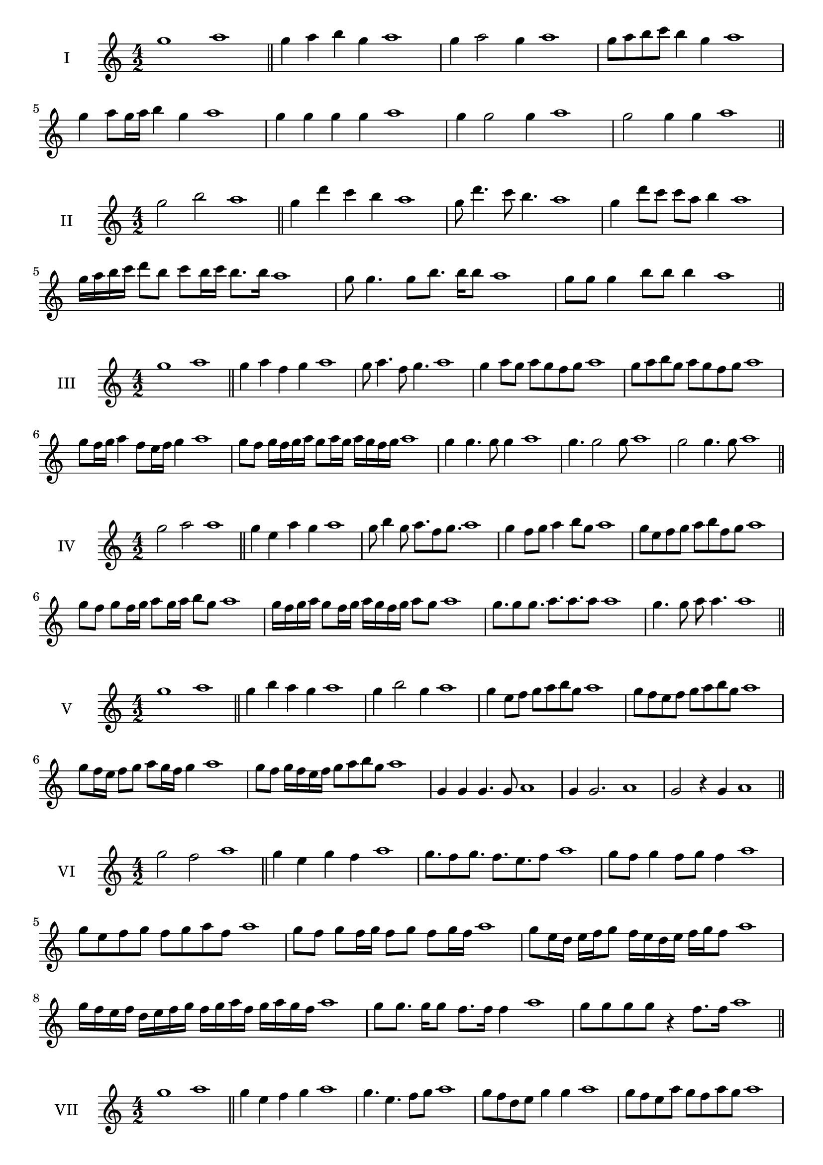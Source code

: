 \version "2.18.2"
\score {
  \new Staff \with { instrumentName = #"I" }
  \relative c''' { 
   
  \time 4/2
    g1 a1 \bar "||"
    g4 a b g a1
    g4 a2 g4 a1
    g8 a b c b4 g a1
    
    g4 a8 g16 a b4 g a1
    
    
    g4 g g g a1
    g4 g2 g4 a1
    g2 g4 g a1
 \bar "||" \break
  }
 
}
\score {
  \new Staff \with { instrumentName = #"II" }
  \relative c''' { 
   
  \time 4/2
   g2 b a1 \bar "||"
   g4 d' c b a1 
   g8 d'4. c8 b4. a1
   g4 d'8 c c a b4 a1

   g16 a b c d8 b c b16 c b8. b16 a1
  
   g8 g4. g8 b8. b16 b8 a1
   g8 g g4 b8 b b4 a1
 \bar "||" \break
  }
 
}
\score {
  \new Staff \with { instrumentName = #"III" }
  \relative c''' { 
   
  \time 4/2
   g1 a \bar "||"
   g4 a f g a1
   g8 a4. f8 g4. a1
   g4 a8 g a g f g a1
   g8 a b g a g f g a1
   g8 f16 g a4 f8 e16 f g4 a1
   g8 f g16 f g a g8 a16 g a g f g a1
   
   g4 g4. g8 g4 a1
   g4. g2 g8 a1 g2 g4. g8 a1
 \bar "||" \break
  }
 
}
\score {
  \new Staff \with { instrumentName = #"IV" }
  \relative c''' { 
   
  \time 4/2
    g2 a a1 \bar "||"
  g4 e a g a1
  g8 b4 g8 a8. f8 g8. a1
  g4 f8 g a4 b8 g a1
  g8 e f g a b f g a1
  g8 f8 g8 f16 g a8 g16 a b8 g8 a1
  g16 f g a g8 f16 g a16 g f g a8 g a1
 
  g8. g8 g8. a8. a8. a8 a1
  g4. g8 a8 a4. a1
 \bar "||" \break
  }
 
}
\score {
  \new Staff \with { instrumentName = #"V" }
  \relative c''' { 
   
  \time 4/2
   g1 a \bar "||"
   g4 b a g a1
   g4 b2 g4 a1
   g4 e8 f g a b g a1
   g8 f e f g a b g a1
   g8 f16 e f8 g a g16 f g4 a1
   g8 f g16 f e f g8 a b g a1
 
   g,4 g g4. g8 a1
   g4 g2. a1 g2 r4 g a1
 \bar "||" \break
  }
 
}
\score {
  \new Staff \with { instrumentName = #"VI" }
  \relative c''' { 
   
  \time 4/2
  g2 f2 a1  \bar "||"
 g4 e g f a1
 g8. f8 g8.
 f8. e f8 a1
 g8 f g4 f8 g f4 a1
 g8 e f g f g a f a1
 g8 f g f16 g f8 g f g16 f a1
 g8 e16 d e f g8 f16 e d e f g f8 a1
 g16 f e f d e f g f g a f g a g f a1
 g8 g8. g16 g8 f8. f16 f4 a1
 g8 g g g r4 f8. f16 a1
 \bar "||" \break
  }
 
}
\score {
  \new Staff \with { instrumentName = #"VII" }
  \relative c''' { 
   
  \time 4/2
    g1 a \bar "||"
 g4 e f g a1
 g4. e4. f8 g a1
 g8 f d e g4 g a1 g8 f e a g8 f a g a1
 g8 f e d16 e f8 e16 f g4 a1
 g16 a b a b a g a b8 e, f g a1
 g16 f e16 d e d e f g f g a b a b g a1
 r4 g2 r4 a1 g4 g8 g g4. g8 a1
 g4 g8 g g4. g8 a1
 g4. r8 r g4. a1
 \bar "||" \break
  }
 
}
\score {
  \new Staff \with { instrumentName = #"VIII" }
  \relative c''' { 
   
  \time 4/2
  g2 c a1  \bar "||"
  g4 a b c a1
  r8 g8 a g r8 c a c a1
  g16 e f8 g4 c16 a b8 c4 a1
  g8 a b g c b d c a1
  g16 f g a g8 g c16 b c d c8. c16 a1
  g16 d e f g4 c16 b a g c4 a1
  g16 f e d c b a g c d e f g a b c a1
  g4 r r c a1
  g16 g g8 g16 g g8 c c16 c c4 a1
 \bar "||" \break
  }
 
}
\score {
  \new Staff \with { instrumentName = #"IX" }
  \relative c''' { 
   
  \time 4/2
 
 g1 a \bar "||" 
 g4 a f g a1
 g4. f g4 a1
 g4 b,8 c d e f g a1
 g8 f e d c b a g a1
 g'8 f16 g a4 b g8 f16 g a1
 g16 f e d e8 d c b c16 b a g a1
 g'16 f e f g f e d e d c b c b a g a1
 g'4 r g r a1
 g16 g g8 g16 g g8 g8. g16 g g g8 a1
  \bar "||"
  }
 
}
\score {
  \new Staff \with { instrumentName = #"X" }
  \relative c''' { 
   
  \time 4/2
  g2. e4 a1   \bar "||"
  g4 f g e a1
  g8. e8 f8. g4 e a1
  g8 f g a g4 e a1
  g8 f e f g a g e a1
  g16 f g a g8 f g8. g16 e4 a1
  g16 f e d c d e f g8 f g e a1
  g16 f e d c b a g g' e f g a g f e a1
  g4 g8 g4. e4 a1
  g8. g16 g g g g g8. g16 g8 e a1
 \bar "||" 
  }
 
}
\score {
  \new Staff \with { instrumentName = #"XI" }
  \relative c''' { 
   
  \time 4/2
  g1 a  \bar "||"
  g4 e a g a1
  r8 g8 a4. g4. a1
  g4 a8 g a b g4 a1
  g8 e a g a b f g a1
  g4 a8 e16 a b8 a g f16 g a1
  g16 f g a g8 a d, e f g a1
  g16 a b a b a g f a g a g a g f g a1
  g4 f8 e a g a16 g f g a1
 \bar "||" \break
  }
 
}
\score {
  \new Staff \with { instrumentName = #"XII" }
  \relative c''' { 
   
  \time 4/2
  g2 g a1 \bar "||"
 r4 e4 f g a1
 g4. e8 f4. g8 a1
 g8 f e d a' f g4 a1
 g8 f e d g e f g a1
 g16 f e d g8 d f e16 f g4 a1
 g8 f e d g f16 e d e f g a1 
 g,16 f g f e f g f g a b c d e f g a1
 g16 f g a g8 e a8. g f16 g a1
 \bar "||" \break
  }
 
}
